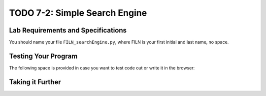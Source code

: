 .. qnum::
   :start: 1
   :prefix: lab07-02-


TODO 7-2: Simple Search Engine
==============================

Lab Requirements and Specifications
-----------------------------------



You should name your file ``FILN_searchEngine.py``, where FILN is your first initial and last name, no space.

Testing Your Program
--------------------

The following space is provided in case you want to test code out or write it in the browser:

.. activecode:: labspace-07-02

    #Write and run code here!

Taking it Further
-----------------


